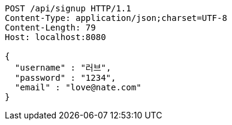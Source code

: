 [source,http,options="nowrap"]
----
POST /api/signup HTTP/1.1
Content-Type: application/json;charset=UTF-8
Content-Length: 79
Host: localhost:8080

{
  "username" : "러브",
  "password" : "1234",
  "email" : "love@nate.com"
}
----